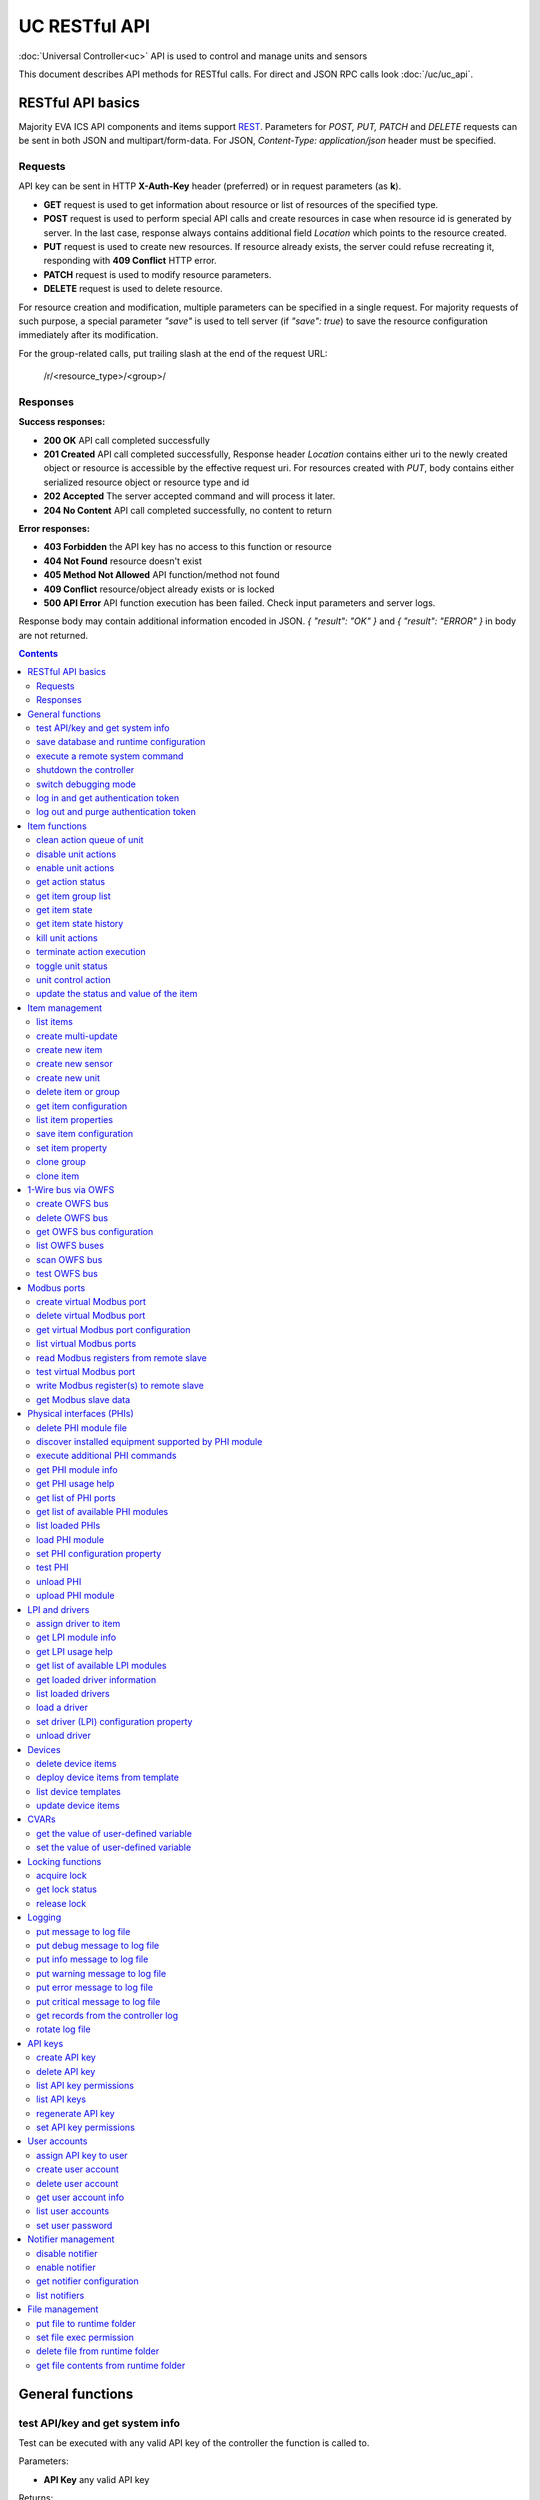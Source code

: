UC RESTful API
****************

:doc:`Universal Controller<uc>` API is used to control and manage units and sensors

This document describes API methods for RESTful calls. For direct and JSON RPC
calls look :doc:`/uc/uc_api`.

RESTful API basics
==================

Majority EVA ICS API components and items support `REST
<https://en.wikipedia.org/wiki/Representational_state_transfer>`_. Parameters
for *POST, PUT, PATCH* and *DELETE* requests can be sent in both JSON and
multipart/form-data. For JSON, *Content-Type: application/json* header must be
specified.

Requests
--------

API key can be sent in HTTP **X-Auth-Key** header (preferred) or in request
parameters (as **k**).

* **GET** request is used to get information about resource or list of
  resources of the specified type.
* **POST** request is used to perform special API calls and create resources in
  case when resource id is generated by server. In the last case, response
  always contains additional field *Location* which points to the resource
  created.
* **PUT** request is used to create new resources. If resource already exists,
  the server could refuse recreating it, responding with **409 Conflict** HTTP
  error. 
* **PATCH** request is used to modify resource parameters.
* **DELETE** request is used to delete resource.
  
For resource creation and modification, multiple parameters can be specified in
a single request. For majority requests of such purpose, a special parameter
*"save"* is used to tell server (if *"save": true*) to save the resource
configuration immediately after its modification.

For the group-related calls, put trailing slash at the end of the request URL:

    /r/<resource_type>/<group>/

Responses
---------

**Success responses:**

* **200 OK** API call completed successfully
* **201 Created** API call completed successfully, Response header
  *Location* contains either uri to the newly created object or resource is
  accessible by the effective request uri. For resources created with *PUT*,
  body contains either serialized resource object or resource type and id
* **202 Accepted** The server accepted command and will process it later.
* **204 No Content** API call completed successfully, no content to return

**Error responses:**

* **403 Forbidden** the API key has no access to this function or resource
* **404 Not Found** resource doesn't exist
* **405 Method Not Allowed** API function/method not found
* **409 Conflict** resource/object already exists or is locked
* **500 API Error** API function execution has been failed. Check
  input parameters and server logs.

Response body may contain additional information encoded in JSON. *{
"result": "OK" }* and *{ "result": "ERROR" }* in body are not returned.

.. contents::

.. _ucapi_restful_cat_general:

General functions
=================



.. _ucapi_restful_test:

test API/key and get system info
--------------------------------

Test can be executed with any valid API key of the controller the function is called to.

..  http:example:: curl wget httpie python-requests
    :request: http-examples/ucapi/test.rest
    :response: http-examples/ucapi/test.resp-rest

Parameters:

* **API Key** any valid API key

Returns:

JSON dict with system info and current API key permissions (for masterkey only { "master": true } is returned)


.. _ucapi_restful_save:

save database and runtime configuration
---------------------------------------

All modified items, their status, and configuration will be written to the disk. If **exec_before_save** command is defined in the controller's configuration file, it's called before saving and **exec_after_save** after (e.g. to switch the partition to write mode and back to read-only).

..  http:example:: curl wget httpie python-requests
    :request: http-examples/sysapi/save.rest
    :response: http-examples/sysapi/save.resp-rest

Parameters:

* **API Key** API key with *sysfunc=yes* permissions


.. _ucapi_restful_cmd:

execute a remote system command
-------------------------------

Executes a :ref:`command script<cmd>` on the server where the controller is installed.

..  http:example:: curl wget httpie python-requests
    :request: http-examples/sysapi/cmd.rest
    :response: http-examples/sysapi/cmd.resp-rest

Parameters:

* **API Key** API key with *allow=cmd* permissions

Optionally:

* **a** string of command arguments, separated by spaces (passed to the script)
* **w** wait (in seconds) before API call sends a response. This allows to try waiting until command finish
* **t** maximum time of command execution. If the command fails to finish within the specified time (in sec), it will be terminated


.. _ucapi_restful_shutdown_core:

shutdown the controller
-----------------------

Controller process will be exited and then (should be) restarted by watchdog. This allows to restart controller remotely.

..  http:example:: curl wget httpie python-requests
    :request: http-examples/sysapi/shutdown_core.rest
    :response: http-examples/sysapi/shutdown_core.resp-rest

Parameters:

* **API Key** API key with *master* permissions


.. _ucapi_restful_set_debug:

switch debugging mode
---------------------

Enables and disables debugging mode while the controller is running. After the controller is restarted, this parameter is lost and controller switches back to the mode specified in the configuration file.

..  http:example:: curl wget httpie python-requests
    :request: http-examples/sysapi/set_debug.rest
    :response: http-examples/sysapi/set_debug.resp-rest

Parameters:

* **API Key** API key with *master* permissions
* **debug** true for enabling debug mode, false for disabling


.. _ucapi_restful_login:

log in and get authentication token
-----------------------------------

Obtains authentication :doc:`token</api_tokens>` which can be used in API calls instead of API key.

If both **k** and **u** args are absent, but API method is called with HTTP request, which contain HTTP header for basic authorization, the function will try to parse it and log in user with credentials provided.

If authentication token is specified, the function will check it and return token information if it is valid.

..  http:example:: curl wget httpie python-requests
    :request: http-examples/ucapi/login.rest
    :response: http-examples/ucapi/login.resp-rest

Parameters:

* **API Key** valid API key or
* **u** user login
* **p** user password
* **a** authentication token

Returns:

A dict, containing API key ID and authentication token


.. _ucapi_restful_logout:

log out and purge authentication token
--------------------------------------

Purges authentication :doc:`token</api_tokens>`

..  http:example:: curl wget httpie python-requests
    :request: http-examples/ucapi/logout.rest
    :response: http-examples/ucapi/logout.resp-rest

Parameters:

* **API Key** valid token



.. _ucapi_restful_cat_item:

Item functions
==============



.. _ucapi_restful_q_clean:

clean action queue of unit
--------------------------

Cancels all queued actions, keeps the current action running.

..  http:example:: curl wget httpie python-requests
    :request: http-examples/ucapi/q_clean.rest
    :response: http-examples/ucapi/q_clean.resp-rest

Parameters:

* **API Key** valid API key


.. _ucapi_restful_disable_actions:

disable unit actions
--------------------

Disables unit to run and queue new actions.

..  http:example:: curl wget httpie python-requests
    :request: http-examples/ucapi/disable_actions.rest
    :response: http-examples/ucapi/disable_actions.resp-rest

Parameters:

* **API Key** valid API key


.. _ucapi_restful_enable_actions:

enable unit actions
-------------------

Enables unit to run and queue new actions.

..  http:example:: curl wget httpie python-requests
    :request: http-examples/ucapi/enable_actions.rest
    :response: http-examples/ucapi/enable_actions.resp-rest

Parameters:

* **API Key** valid API key


.. _ucapi_restful_result:

get action status
-----------------

Checks the result of the action by its UUID or returns the actions for the specified unit.

..  http:example:: curl wget httpie python-requests
    :request: http-examples/ucapi/result.rest
    :response: http-examples/ucapi/result.resp-rest

Parameters:

* **API Key** valid API key

Optionally:

* **g** filter by unit group
* **s** filter by action status: Q for queued, R for running, F for finished

Returns:

list or single serialized action object


.. _ucapi_restful_groups:

get item group list
-------------------

Get the list of item groups. Useful e.g. for custom interfaces.

..  http:example:: curl wget httpie python-requests
    :request: http-examples/ucapi/groups.rest
    :response: http-examples/ucapi/groups.resp-rest

Parameters:

* **API Key** valid API key


.. _ucapi_restful_state:

get item state
--------------

State of the item or all items of the specified type can be obtained using state command.

..  http:example:: curl wget httpie python-requests
    :request: http-examples/ucapi/state.rest
    :response: http-examples/ucapi/state.resp-rest

Parameters:

* **API Key** valid API key

Optionally:



.. _ucapi_restful_state_history:

get item state history
----------------------

State history of one :doc:`item</items>` or several items of the specified type can be obtained using **state_history** command.

..  http:example:: curl wget httpie python-requests
    :request: http-examples/ucapi/state_history.rest
    :response: http-examples/ucapi/state_history.resp-rest

Parameters:

* **API Key** valid API key
* **a** history notifier id (default: db_1)

Optionally:

* **s** start time (timestamp or ISO)
* **e** end time (timestamp or ISO)
* **l** records limit (doesn't work with "w")
* **x** state prop ("status" or "value")
* **t** time format("iso" or "raw" for unix timestamp, default is "raw")
* **w** fill frame with the interval (e.g. "1T" - 1 min, "2H" - 2 hours etc.), start time is required
* **g** output format ("list", "dict" or "chart", default is "list")
* **c** options for chart (dict or comma separated)

Returns:

history data in specified format or chart image.

For chart, JSON RPC gets reply with "content_type" and "data" fields, where content is image content type. If PNG image format is selected, data is base64-encoded.

Options for chart (all are optional):

* type: chart type (line or bar, default is line)

* tf: chart time format

* out: output format (svg, png, default is svg),

* style: chart style (without "Style" suffix, e.g. Dark)

* other options: http://pygal.org/en/stable/documentation/configuration/chart.html#options (use range_min, range_max for range, other are passed as-is)

If option "w" (fill) is used, number of digits after comma may be specified. E.g. 5T:3 will output values with 3 digits after comma.

Additionally, SI prefix may be specified to convert value to kilos, megas etc, e.g. 5T:k:3 - divide value by 1000 and output 3 digits after comma. Valid prefixes are: k, M, G, T, P, E, Z, Y.

If binary prefix is required, it should be followed by "b", e.g. 5T:Mb:3 - divide value by 2^20 and output 3 digits after comma.


.. _ucapi_restful_kill:

kill unit actions
-----------------

Apart from canceling all queued commands, this function also terminates the current running action.

..  http:example:: curl wget httpie python-requests
    :request: http-examples/ucapi/kill.rest
    :response: http-examples/ucapi/kill.resp-rest

Parameters:

* **API Key** valid API key

Returns:

If the current action of the unit cannot be terminated by configuration, the notice "pt" = "denied" will be returned additionally (even if there's no action running)


.. _ucapi_restful_terminate:

terminate action execution
--------------------------

Terminates or cancel the action if it is still queued

..  http:example:: curl wget httpie python-requests
    :request: http-examples/ucapi/terminate.rest
    :response: http-examples/ucapi/terminate.resp-rest

Parameters:

* **API Key** valid API key

Returns:

An error result will be returned eitner if action is terminated (Resource not found) or if termination process is failed or denied by unit configuration (Function failed)


.. _ucapi_restful_action_toggle:

toggle unit status
------------------

Create unit control action to toggle its status (1->0, 0->1)

..  http:example:: curl wget httpie python-requests
    :request: http-examples/ucapi/action_toggle.rest
    :response: http-examples/ucapi/action_toggle.resp-rest

Parameters:

* **API Key** valid API key

Optionally:

* **w** wait for the completion for the specified number of seconds
* **p** queue priority (default is 100, lower is better)
* **q** global queue timeout, if expires, action is marked as "dead"

Returns:

Serialized action object. If action is marked as dead, an error is returned (exception raised)


.. _ucapi_restful_action:

unit control action
-------------------

The call is considered successful when action is put into the action queue of selected unit.

..  http:example:: curl wget httpie python-requests
    :request: http-examples/ucapi/action.rest
    :response: http-examples/ucapi/action.resp-rest

Parameters:

* **API Key** valid API key

Optionally:

* **s** desired unit status
* **v** desired unit value
* **w** wait for the completion for the specified number of seconds
* **p** queue priority (default is 100, lower is better)
* **q** global queue timeout, if expires, action is marked as "dead"

Returns:

Serialized action object. If action is marked as dead, an error is returned (exception raised)


.. _ucapi_restful_update:

update the status and value of the item
---------------------------------------

Updates the status and value of the :doc:`item</items>`. This is one of the ways of passive state update, for example with the use of an external controller.

.. note::

    Calling without **s** and **v** params will force item to perform     passive update requesting its status from update script or driver.

..  http:example:: curl wget httpie python-requests
    :request: http-examples/ucapi/update.rest
    :response: http-examples/ucapi/update.resp-rest

Parameters:

* **API Key** valid API key

Optionally:

* **s** item status
* **v** item value



.. _ucapi_restful_cat_item-management:

Item management
===============



.. _ucapi_restful_list:

list items
----------



Parameters:

* **API Key** API key with *master* permissions

Optionally:


Returns:

the list of all :doc:`item</items>` available


.. _ucapi_restful_create_mu:

create multi-update
-------------------

Creates new :ref:`multi-update<multiupdate>`.

..  http:example:: curl wget httpie python-requests
    :request: http-examples/ucapi/create_mu.rest
    :response: http-examples/ucapi/create_mu.resp-rest

Parameters:

* **API Key** API key with *master* permissions

Optionally:

* **save** save multi-update configuration immediately


.. _ucapi_restful_create:

create new item
---------------

Creates new :doc:`item</items>`.

..  http:example:: curl wget httpie python-requests
    :request: http-examples/ucapi/create.rest
    :response: http-examples/ucapi/create.resp-rest

Parameters:

* **API Key** API key with *master* permissions

Optionally:

* **save** save multi-update configuration immediately


.. _ucapi_restful_create_sensor:

create new sensor
-----------------

Creates new :ref:`sensor<sensor>`.

..  http:example:: curl wget httpie python-requests
    :request: http-examples/ucapi/create_sensor.rest
    :response: http-examples/ucapi/create_sensor.resp-rest

Parameters:

* **API Key** API key with *master* permissions

Optionally:

* **save** save sensor configuration immediately


.. _ucapi_restful_create_unit:

create new unit
---------------

Creates new :ref:`unit<unit>`.

..  http:example:: curl wget httpie python-requests
    :request: http-examples/ucapi/create_unit.rest
    :response: http-examples/ucapi/create_unit.resp-rest

Parameters:

* **API Key** API key with *master* permissions

Optionally:

* **save** save unit configuration immediately


.. _ucapi_restful_destroy:

delete item or group
--------------------

Deletes the :doc:`item</items>` or the group (and all the items in it) from the system.

..  http:example:: curl wget httpie python-requests
    :request: http-examples/ucapi/destroy.rest
    :response: http-examples/ucapi/destroy.resp-rest

Parameters:

* **API Key** API key with *master* permissions


.. _ucapi_restful_get_config:

get item configuration
----------------------



..  http:example:: curl wget httpie python-requests
    :request: http-examples/ucapi/get_config.rest
    :response: http-examples/ucapi/get_config.resp-rest

Parameters:

* **API Key** API key with *master* permissions

Returns:

complete :doc:`item</items>` configuration


.. _ucapi_restful_list_props:

list item properties
--------------------

Get all editable parameters of the :doc:`item</items>` confiugration.

..  http:example:: curl wget httpie python-requests
    :request: http-examples/ucapi/list_props.rest
    :response: http-examples/ucapi/list_props.resp-rest

Parameters:

* **API Key** API key with *master* permissions


.. _ucapi_restful_save_config:

save item configuration
-----------------------

Saves :doc:`item</items>`. configuration on disk (even if it hasn't been changed)

..  http:example:: curl wget httpie python-requests
    :request: http-examples/ucapi/save_config.rest
    :response: http-examples/ucapi/save_config.resp-rest

Parameters:

* **API Key** API key with *master* permissions


.. _ucapi_restful_set_prop:

set item property
-----------------

Set configuration parameters of the :doc:`item</items>`.

..  http:example:: curl wget httpie python-requests
    :request: http-examples/ucapi/set_prop.rest
    :response: http-examples/ucapi/set_prop.resp-rest

Parameters:

* **API Key** API key with *master* permissions

Optionally:

* **save** save configuration after successful call


.. _ucapi_restful_clone_group:

clone group
-----------

Creates a copy of all :doc:`items</items>` from the group.

..  http:example:: curl wget httpie python-requests
    :request: http-examples/ucapi/clone_group.rest
    :response: http-examples/ucapi/clone_group.resp-rest

Parameters:

* **API Key** API key with *master* permissions
* **n** new group to clone to

Optionally:

* **p** item ID prefix, e.g. device1. for device1.temp1, device1.fan1
* **r** iem ID prefix in the new group, e.g. device2 (both prefixes must be specified)
* **save** save configuration immediately


.. _ucapi_restful_clone:

clone item
----------

Creates a copy of the :doc:`item</items>`.

..  http:example:: curl wget httpie python-requests
    :request: http-examples/ucapi/clone.rest
    :response: http-examples/ucapi/clone.resp-rest

Parameters:

* **API Key** API key with *master* permissions
* **n** new item id

Optionally:

* **save** save multi-update configuration immediately



.. _ucapi_restful_cat_owfs:

1-Wire bus via OWFS
===================



.. _ucapi_restful_create_owfs_bus:

create OWFS bus
---------------

Creates (defines) :doc:`OWFS bus</owfs>` with the specified configuration.

Parameter "location" ("n") should contain the connection configuration, e.g.  "localhost:4304" for owhttpd or "i2c=/dev/i2c-1:ALL", "/dev/i2c-0 --w1" for local 1-Wire bus via I2C, depending on type.

..  http:example:: curl wget httpie python-requests
    :request: http-examples/ucapi/create_owfs_bus.rest
    :response: http-examples/ucapi/create_owfs_bus.resp-rest

Parameters:

* **API Key** API key with *master* permissions
* **n** OWFS location

Optionally:

* **l** lock port on operations, which means to wait while OWFS bus is used by other controller thread (driver command)
* **t** OWFS operations timeout (in seconds, default: default timeout)
* **r** retry attempts for each operation (default: no retries)
* **d** delay between bus operations (default: 50ms)
* **save** save OWFS bus config after creation

Returns:

If bus with the selected ID is already defined, error is not returned and bus is recreated.


.. _ucapi_restful_destroy_owfs_bus:

delete OWFS bus
---------------

Deletes (undefines) :doc:`OWFS bus</owfs>`.

.. note::

    In some cases deleted OWFS bus located on I2C may lock *libow*     library calls, which require controller restart until you can use     (create) the same I2C bus again.

..  http:example:: curl wget httpie python-requests
    :request: http-examples/ucapi/destroy_owfs_bus.rest
    :response: http-examples/ucapi/destroy_owfs_bus.resp-rest

Parameters:

* **API Key** API key with *master* permissions


.. _ucapi_restful_get_owfs_bus:

get OWFS bus configuration
--------------------------



..  http:example:: curl wget httpie python-requests
    :request: http-examples/ucapi/get_owfs_bus.rest
    :response: http-examples/ucapi/get_owfs_bus.resp-rest

Parameters:

* **API Key** API key with *master* permissions


.. _ucapi_restful_list_owfs_buses:

list OWFS buses
---------------



..  http:example:: curl wget httpie python-requests
    :request: http-examples/ucapi/list_owfs_buses.rest
    :response: http-examples/ucapi/list_owfs_buses.resp-rest

Parameters:

* **API Key** API key with *master* permissions


.. _ucapi_restful_scan_owfs_bus:

scan OWFS bus
-------------

Scan :doc:`OWFS bus</owfs>` for connected 1-Wire devices.

..  http:example:: curl wget httpie python-requests
    :request: http-examples/ucapi/scan_owfs_bus.rest
    :response: http-examples/ucapi/scan_owfs_bus.resp-rest

Parameters:

* **API Key** API key with *master* permissions

Optionally:

* **p** specified equipment type (e.g. DS18S20,DS2405), list or comma separated
* **a** Equipment attributes (e.g. temperature, PIO), list comma separated
* **n** Equipment path
* **has_all** Equipment should have all specified attributes
* **full** obtain all attributes plus values

Returns:

If both "a" and "full" args are specified. the function will examine and values of attributes specified in "a" param. (This will poll "released" bus, even if locking is set up, so be careful with this feature in production environment).

Bus acquire error can be caused in 2 cases:

* bus is locked * owfs resource not initialized (libow or location problem)


.. _ucapi_restful_test_owfs_bus:

test OWFS bus
-------------

Verifies :doc:`OWFS bus</owfs>` checking library initialization status.

..  http:example:: curl wget httpie python-requests
    :request: http-examples/ucapi/test_owfs_bus.rest
    :response: http-examples/ucapi/test_owfs_bus.resp-rest

Parameters:

* **API Key** API key with *master* permissions



.. _ucapi_restful_cat_modbus:

Modbus ports
============



.. _ucapi_restful_create_modbus_port:

create virtual Modbus port
--------------------------

Creates virtual :doc:`Modbus port</modbus>` with the specified configuration.

Modbus params should contain the configuration of hardware Modbus port. The following hardware port types are supported:

* **tcp** , **udp** Modbus protocol implementations for TCP/IP     networks. The params should be specified as:     *<protocol>:<host>[:port]*, e.g.  *tcp:192.168.11.11:502*

* **rtu**, **ascii**, **binary** Modbus protocol implementations for     the local bus connected with USB or serial port. The params should     be specified as:     *<protocol>:<device>:<speed>:<data>:<parity>:<stop>* e.g.     *rtu:/dev/ttyS0:9600:8:E:1*

..  http:example:: curl wget httpie python-requests
    :request: http-examples/ucapi/create_modbus_port.rest
    :response: http-examples/ucapi/create_modbus_port.resp-rest

Parameters:

* **API Key** API key with *master* permissions
* **p** Modbus params

Optionally:

* **l** lock port on operations, which means to wait while Modbus port is used by other controller thread (driver command)
* **t** Modbus operations timeout (in seconds, default: default timeout)
* **r** retry attempts for each operation (default: no retries)
* **d** delay between virtual port operations (default: 20ms)
* **save** save Modbus port config after creation

Returns:

If port with the selected ID is already created, error is not returned and port is recreated.


.. _ucapi_restful_destroy_modbus_port:

delete virtual Modbus port
--------------------------

Deletes virtual :doc:`Modbus port</modbus>`.

..  http:example:: curl wget httpie python-requests
    :request: http-examples/ucapi/destroy_modbus_port.rest
    :response: http-examples/ucapi/destroy_modbus_port.resp-rest

Parameters:

* **API Key** API key with *master* permissions


.. _ucapi_restful_get_modbus_port:

get virtual Modbus port configuration
-------------------------------------



..  http:example:: curl wget httpie python-requests
    :request: http-examples/ucapi/get_modbus_port.rest
    :response: http-examples/ucapi/get_modbus_port.resp-rest

Parameters:

* **API Key** API key with *master* permissions


.. _ucapi_restful_list_modbus_ports:

list virtual Modbus ports
-------------------------



..  http:example:: curl wget httpie python-requests
    :request: http-examples/ucapi/list_modbus_ports.rest
    :response: http-examples/ucapi/list_modbus_ports.resp-rest

Parameters:

* **API Key** API key with *master* permissions


.. _ucapi_restful_read_modbus_port:

read Modbus registers from remote slave
---------------------------------------

Modbus registers must be specified as list or comma separated memory addresses predicated with register type (h - holding, i - input, c - coil, d - discrete input).

Address ranges can be specified, e.g. h1000-1010,c10-15 will return values of holding registers from 1000 to 1010 and coil registers from 10 to 15

..  http:example:: curl wget httpie python-requests
    :request: http-examples/ucapi/read_modbus_port.rest
    :response: http-examples/ucapi/read_modbus_port.resp-rest

Parameters:

* **API Key** API key with *master* permissions

Optionally:

* **t** max allowed timeout for the operation


.. _ucapi_restful_test_modbus_port:

test virtual Modbus port
------------------------

Verifies virtual :doc:`Modbus port</modbus>` by calling connect() Modbus client method.

.. note::

    As Modbus UDP doesn't require a port to be connected, API call     always returns success unless the port is locked.

..  http:example:: curl wget httpie python-requests
    :request: http-examples/ucapi/test_modbus_port.rest
    :response: http-examples/ucapi/test_modbus_port.resp-rest

Parameters:

* **API Key** API key with *master* permissions


.. _ucapi_restful_write_modbus_port:

write Modbus register(s) to remote slave
----------------------------------------

Modbus registers must be specified as list or comma separated memory addresses predicated with register type (h - holding, c - coil).

..  http:example:: curl wget httpie python-requests
    :request: http-examples/ucapi/write_modbus_port.rest
    :response: http-examples/ucapi/write_modbus_port.resp-rest

Parameters:

* **API Key** API key with *master* permissions
* **v** register value(s) (integer or hex or list)

Optionally:

* **t** max allowed timeout for the operation


.. _ucapi_restful_get_modbus_slave_data:

get Modbus slave data
---------------------

Get data from Modbus slave memory space

Modbus registers must be specified as list or comma separated memory addresses predicated with register type (h - holding, i - input, c - coil, d - discrete input).

Address ranges can be specified, e.g. h1000-1010,c10-15 will return values of holding registers from 1000 to 1010 and coil registers from 10 to 15

..  http:example:: curl wget httpie python-requests
    :request: http-examples/ucapi/get_modbus_slave_data.rest
    :response: http-examples/ucapi/get_modbus_slave_data.resp-rest

Parameters:

* **API Key** API key with *master* permissions



.. _ucapi_restful_cat_phi:

Physical interfaces (PHIs)
==========================



.. _ucapi_restful_unlink_phi_mod:

delete PHI module file
----------------------

Deletes PHI module file, if the module is loaded, all its instances should be unloaded first.

..  http:example:: curl wget httpie python-requests
    :request: http-examples/ucapi/unlink_phi_mod.rest
    :response: http-examples/ucapi/unlink_phi_mod.resp-rest

Parameters:

* **API Key** API key with *master* permissions


.. _ucapi_restful_phi_discover:

discover installed equipment supported by PHI module
----------------------------------------------------



..  http:example:: curl wget httpie python-requests
    :request: http-examples/ucapi/phi_discover.rest
    :response: http-examples/ucapi/phi_discover.resp-rest

Parameters:

* **API Key** API key with *master* permissions

Optionally:

* **x** interface to perform discover on
* **w** max time for the operation


.. _ucapi_restful_exec_phi:

execute additional PHI commands
-------------------------------

Execute PHI command and return execution result (as-is). **help** command returns all available commands.

..  http:example:: curl wget httpie python-requests
    :request: http-examples/ucapi/exec_phi.rest
    :response: http-examples/ucapi/exec_phi.resp-rest

Parameters:

* **API Key** API key with *master* permissions
* **c** command to exec
* **a** command argument


.. _ucapi_restful_modinfo_phi:

get PHI module info
-------------------



..  http:example:: curl wget httpie python-requests
    :request: http-examples/ucapi/modinfo_phi.rest
    :response: http-examples/ucapi/modinfo_phi.resp-rest

Parameters:

* **API Key** API key with *master* permissions


.. _ucapi_restful_modhelp_phi:

get PHI usage help
------------------



..  http:example:: curl wget httpie python-requests
    :request: http-examples/ucapi/modhelp_phi.rest
    :response: http-examples/ucapi/modhelp_phi.resp-rest

Parameters:

* **API Key** API key with *master* permissions


.. _ucapi_restful_get_phi_ports:

get list of PHI ports
---------------------



..  http:example:: curl wget httpie python-requests
    :request: http-examples/ucapi/get_phi_ports.rest
    :response: http-examples/ucapi/get_phi_ports.resp-rest

Parameters:

* **API Key** API key with *master* permissions


.. _ucapi_restful_list_phi_mods:

get list of available PHI modules
---------------------------------



..  http:example:: curl wget httpie python-requests
    :request: http-examples/ucapi/list_phi_mods.rest
    :response: http-examples/ucapi/list_phi_mods.resp-rest

Parameters:

* **API Key** API key with *master* permissions


.. _ucapi_restful_list_phi:

list loaded PHIs
----------------



..  http:example:: curl wget httpie python-requests
    :request: http-examples/ucapi/list_phi.rest
    :response: http-examples/ucapi/list_phi.resp-rest

Parameters:

* **API Key** API key with *master* permissions
* **full** get exntended information


.. _ucapi_restful_load_phi:

load PHI module
---------------

Loads :doc:`Physical Interface</drivers>`.

..  http:example:: curl wget httpie python-requests
    :request: http-examples/ucapi/load_phi.rest
    :response: http-examples/ucapi/load_phi.resp-rest

Parameters:

* **API Key** API key with *master* permissions
* **m** PHI module

Optionally:

* **c** PHI configuration
* **save** save driver configuration after successful call


.. _ucapi_restful_set_phi_prop:

set PHI configuration property
------------------------------

appends property to PHI configuration and reloads module

..  http:example:: curl wget httpie python-requests
    :request: http-examples/ucapi/set_phi_prop.rest
    :response: http-examples/ucapi/set_phi_prop.resp-rest

Parameters:

* **API Key** API key with *master* permissions

Optionally:

* **save** save configuration after successful call


.. _ucapi_restful_test_phi:

test PHI
--------

Get PHI test result (as-is). All PHIs respond to **self** command, **help** command returns all available test commands.

..  http:example:: curl wget httpie python-requests
    :request: http-examples/ucapi/test_phi.rest
    :response: http-examples/ucapi/test_phi.resp-rest

Parameters:

* **API Key** API key with *master* permissions


.. _ucapi_restful_unload_phi:

unload PHI
----------

Unloads PHI. PHI should not be used by any :doc:`driver</drivers>` (except *default*, but the driver should not be in use by any :doc:`item</items>`).

If driver <phi_id.default> (which's loaded automatically with PHI) is present, it will be unloaded as well.

..  http:example:: curl wget httpie python-requests
    :request: http-examples/ucapi/unload_phi.rest
    :response: http-examples/ucapi/unload_phi.resp-rest

Parameters:

* **API Key** API key with *master* permissions


.. _ucapi_restful_put_phi_mod:

upload PHI module
-----------------

Allows to upload new PHI module to *xc/drivers/phi* folder.

..  http:example:: curl wget httpie python-requests
    :request: http-examples/ucapi/put_phi_mod.rest
    :response: http-examples/ucapi/put_phi_mod.resp-rest

Parameters:

* **API Key** API key with *master* permissions
* **c** module content

Optionally:

* **force** overwrite PHI module file if exists



.. _ucapi_restful_cat_driver:

LPI and drivers
===============



.. _ucapi_restful_assign_driver:

assign driver to item
---------------------

Sets the specified driver to :doc:`item</items>`, automatically updating item props:

* **action_driver_config**,**update_driver_config** to the specified     configuration * **action_exec**, **update_exec** to do all operations via driver     function calls (sets both to *|<driver_id>*)

To unassign driver, set driver ID to empty/null.

..  http:example:: curl wget httpie python-requests
    :request: http-examples/ucapi/assign_driver.rest
    :response: http-examples/ucapi/assign_driver.resp-rest

Parameters:

* **API Key** masterkey
* **d** driver ID (if none - all above item props are set to *null*)
* **c** configuration (e.g. port number)

Optionally:

* **save** save item configuration after successful call


.. _ucapi_restful_modinfo_lpi:

get LPI module info
-------------------



..  http:example:: curl wget httpie python-requests
    :request: http-examples/ucapi/modinfo_lpi.rest
    :response: http-examples/ucapi/modinfo_lpi.resp-rest

Parameters:

* **API Key** API key with *master* permissions


.. _ucapi_restful_modhelp_lpi:

get LPI usage help
------------------



..  http:example:: curl wget httpie python-requests
    :request: http-examples/ucapi/modhelp_lpi.rest
    :response: http-examples/ucapi/modhelp_lpi.resp-rest

Parameters:

* **API Key** API key with *master* permissions


.. _ucapi_restful_list_lpi_mods:

get list of available LPI modules
---------------------------------



..  http:example:: curl wget httpie python-requests
    :request: http-examples/ucapi/list_lpi_mods.rest
    :response: http-examples/ucapi/list_lpi_mods.resp-rest

Parameters:

* **API Key** API key with *master* permissions


.. _ucapi_restful_get_driver:

get loaded driver information
-----------------------------



..  http:example:: curl wget httpie python-requests
    :request: http-examples/ucapi/get_driver.rest
    :response: http-examples/ucapi/get_driver.resp-rest

Parameters:

* **API Key** API key with *master* permissions


.. _ucapi_restful_list_drivers:

list loaded drivers
-------------------



..  http:example:: curl wget httpie python-requests
    :request: http-examples/ucapi/list_drivers.rest
    :response: http-examples/ucapi/list_drivers.resp-rest

Parameters:

* **API Key** API key with *master* permissions
* **full** get exntended information


.. _ucapi_restful_load_driver:

load a driver
-------------

Loads a :doc:`driver</drivers>`, combining previously loaded PHI and chosen LPI module.

..  http:example:: curl wget httpie python-requests
    :request: http-examples/ucapi/load_driver.rest
    :response: http-examples/ucapi/load_driver.resp-rest

Parameters:

* **API Key** API key with *master* permissions
* **m** LPI module

Optionally:

* **c** Driver (LPI) configuration, optional
* **save** save configuration after successful call


.. _ucapi_restful_set_driver_prop:

set driver (LPI) configuration property
---------------------------------------

appends property to LPI configuration and reloads module

..  http:example:: curl wget httpie python-requests
    :request: http-examples/ucapi/set_driver_prop.rest
    :response: http-examples/ucapi/set_driver_prop.resp-rest

Parameters:

* **API Key** API key with *master* permissions

Optionally:

* **save** save driver configuration after successful call


.. _ucapi_restful_unload_driver:

unload driver
-------------

Unloads driver. Driver should not be used by any :doc:`item</items>`.

..  http:example:: curl wget httpie python-requests
    :request: http-examples/ucapi/unload_driver.rest
    :response: http-examples/ucapi/unload_driver.resp-rest

Parameters:

* **API Key** API key with *master* permissions



.. _ucapi_restful_cat_device:

Devices
=======



.. _ucapi_restful_undeploy_device:

delete device items
-------------------

Works in an opposite way to :ref:`ucapi_deploy_device` function, destroying all items specified in the template.

..  http:example:: curl wget httpie python-requests
    :request: http-examples/ucapi/undeploy_device.rest
    :response: http-examples/ucapi/undeploy_device.resp-rest

Parameters:

* **API Key** API key with *allow=device* permissions
* **t** device template (*runtime/tpl/<TEMPLATE>.yml|yaml|json*, without extension)

Optionally:

* **c** device config (*var=value*, comma separated or dict)

Returns:

The function ignores missing items, so no errors are returned unless device configuration file is invalid.


.. _ucapi_restful_deploy_device:

deploy device items from template
---------------------------------

Deploys the :ref:`device<device>` from the specified template.

..  http:example:: curl wget httpie python-requests
    :request: http-examples/ucapi/deploy_device.rest
    :response: http-examples/ucapi/deploy_device.resp-rest

Parameters:

* **API Key** API key with *allow=device* permissions
* **t** device template (*runtime/tpl/<TEMPLATE>.yml|yaml|json*, without extension)

Optionally:

* **c** device config (*var=value*, comma separated or dict)
* **save** save items configuration on disk immediately after operation


.. _ucapi_restful_list_device_tpl:

list device templates
---------------------

List available device templates from runtime/tpl

..  http:example:: curl wget httpie python-requests
    :request: http-examples/ucapi/list_device_tpl.rest
    :response: http-examples/ucapi/list_device_tpl.resp-rest

Parameters:

* **API Key** API key with *masterkey* permissions


.. _ucapi_restful_update_device:

update device items
-------------------

Works similarly to :ref:`ucapi_deploy_device` function but doesn't create new items, updating the item configuration of the existing ones.

..  http:example:: curl wget httpie python-requests
    :request: http-examples/ucapi/update_device.rest
    :response: http-examples/ucapi/update_device.resp-rest

Parameters:

* **API Key** API key with *allow=device* permissions
* **t** device template (*runtime/tpl/<TEMPLATE>.yml|yaml|json*, without extension)

Optionally:

* **c** device config (*var=value*, comma separated or dict)
* **save** save items configuration on disk immediately after operation



.. _ucapi_restful_cat_cvar:

CVARs
=====



.. _ucapi_restful_get_cvar:

get the value of user-defined variable
--------------------------------------

.. note::

    Even if different EVA controllers are working on the same     server, they have different sets of variables To set the variables     for each subsystem, use SYS API on the respective address/port.

..  http:example:: curl wget httpie python-requests
    :request: http-examples/sysapi/get_cvar.rest
    :response: http-examples/sysapi/get_cvar.resp-rest

Parameters:

* **API Key** API key with *master* permissions

Optionally:


Returns:

Dict containing variable and its value. If no varible name was specified, all cvars are returned.


.. _ucapi_restful_set_cvar:

set the value of user-defined variable
--------------------------------------



..  http:example:: curl wget httpie python-requests
    :request: http-examples/sysapi/set_cvar.rest
    :response: http-examples/sysapi/set_cvar.resp-rest

Parameters:

* **API Key** API key with *master* permissions

Optionally:

* **v** variable value (if not specified, variable is deleted)



.. _ucapi_restful_cat_lock:

Locking functions
=================



.. _ucapi_restful_lock:

acquire lock
------------

Locks can be used similarly to file locking by the specific process. The difference is that SYS API tokens can be:

* centralized for several systems (any EVA server can act as lock     server)

* removed from outside

* automatically unlocked after the expiration time, if the initiator     failed or forgot to release the lock

used to restrict parallel process starting or access to system files/resources. LM PLC :doc:`macro</lm/macros>` share locks with extrnal scripts.

.. note::

    Even if different EVA controllers are working on the same server,     their lock tokens are stored in different bases. To work with the     token of each subsystem, use SYS API on the respective     address/port.

..  http:example:: curl wget httpie python-requests
    :request: http-examples/sysapi/lock.rest
    :response: http-examples/sysapi/lock.resp-rest

Parameters:

* **API Key** API key with *allow=lock* permissions

Optionally:

* **t** maximum time (seconds) to acquire lock
* **e** time after which lock is automatically released (if absent, lock may be released only via unlock function)


.. _ucapi_restful_get_lock:

get lock status
---------------



..  http:example:: curl wget httpie python-requests
    :request: http-examples/sysapi/get_lock.rest
    :response: http-examples/sysapi/get_lock.resp-rest

Parameters:

* **API Key** API key with *allow=lock* permissions


.. _ucapi_restful_unlock:

release lock
------------

Releases the previously acquired lock.

..  http:example:: curl wget httpie python-requests
    :request: http-examples/sysapi/unlock.rest
    :response: http-examples/sysapi/unlock.resp-rest

Parameters:

* **API Key** API key with *allow=lock* permissions



.. _ucapi_restful_cat_logs:

Logging
=======



.. _ucapi_restful_log:

put message to log file
-----------------------

An external application can put a message in the logs on behalf of the controller.

..  http:example:: curl wget httpie python-requests
    :request: http-examples/sysapi/log.rest
    :response: http-examples/sysapi/log.resp-rest

Parameters:

* **API Key** API key with *sysfunc=yes* permissions
* **l** log level
* **m** message text


.. _ucapi_restful_log_debug:

put debug message to log file
-----------------------------

An external application can put a message in the logs on behalf of the controller.

Parameters:

* **API Key** API key with *sysfunc=yes* permissions
* **m** message text


.. _ucapi_restful_log_info:

put info message to log file
----------------------------

An external application can put a message in the logs on behalf of the controller.

Parameters:

* **API Key** API key with *sysfunc=yes* permissions
* **m** message text


.. _ucapi_restful_log_warning:

put warning message to log file
-------------------------------

An external application can put a message in the logs on behalf of the controller.

Parameters:

* **API Key** API key with *sysfunc=yes* permissions
* **m** message text


.. _ucapi_restful_log_error:

put error message to log file
-----------------------------

An external application can put a message in the logs on behalf of the controller.

Parameters:

* **API Key** API key with *sysfunc=yes* permissions
* **m** message text


.. _ucapi_restful_log_critical:

put critical message to log file
--------------------------------

An external application can put a message in the logs on behalf of the controller.

Parameters:

* **API Key** API key with *sysfunc=yes* permissions
* **m** message text


.. _ucapi_restful_log_get:

get records from the controller log
-----------------------------------

Log records are stored in the controllers’ memory until restart or the time (keep_logmem) specified in controller configuration passes.

..  http:example:: curl wget httpie python-requests
    :request: http-examples/sysapi/log_get.rest
    :response: http-examples/sysapi/log_get.resp-rest

Parameters:

* **API Key** API key with *sysfunc=yes* permissions

Optionally:

* **t** get log records not older than t seconds
* **n** the maximum number of log records you want to obtain


.. _ucapi_restful_log_rotate:

rotate log file
---------------

Equal to kill -HUP <controller_process_pid>.

..  http:example:: curl wget httpie python-requests
    :request: http-examples/sysapi/log_rotate.rest
    :response: http-examples/sysapi/log_rotate.resp-rest

Parameters:

* **API Key** API key with *sysfunc=yes* permissions



.. _ucapi_restful_cat_keys:

API keys
========



.. _ucapi_restful_create_key:

create API key
--------------

API keys are defined statically in etc/<controller>_apikeys.ini file as well as can be created with API and stored in user database.

Keys with master permission can not be created.

..  http:example:: curl wget httpie python-requests
    :request: http-examples/sysapi/create_key.rest
    :response: http-examples/sysapi/create_key.resp-rest

Parameters:

* **API Key** API key with *master* permissions
* **save** save configuration immediately

Returns:

JSON with serialized key object


.. _ucapi_restful_destroy_key:

delete API key
--------------



..  http:example:: curl wget httpie python-requests
    :request: http-examples/sysapi/destroy_key.rest
    :response: http-examples/sysapi/destroy_key.resp-rest

Parameters:

* **API Key** API key with *master* permissions


.. _ucapi_restful_list_key_props:

list API key permissions
------------------------

Lists API key permissons (including a key itself)

.. note::

    API keys, defined in etc/<controller>_apikeys.ini file can not be     managed with API.

..  http:example:: curl wget httpie python-requests
    :request: http-examples/sysapi/list_key_props.rest
    :response: http-examples/sysapi/list_key_props.resp-rest

Parameters:

* **API Key** API key with *master* permissions
* **save** save configuration immediately


.. _ucapi_restful_list_keys:

list API keys
-------------



..  http:example:: curl wget httpie python-requests
    :request: http-examples/sysapi/list_keys.rest
    :response: http-examples/sysapi/list_keys.resp-rest

Parameters:

* **API Key** API key with *master* permissions


.. _ucapi_restful_regenerate_key:

regenerate API key
------------------



..  http:example:: curl wget httpie python-requests
    :request: http-examples/sysapi/regenerate_key.rest
    :response: http-examples/sysapi/regenerate_key.resp-rest

Parameters:

* **API Key** API key with *master* permissions

Returns:

JSON dict with new key value in "key" field


.. _ucapi_restful_set_key_prop:

set API key permissions
-----------------------



..  http:example:: curl wget httpie python-requests
    :request: http-examples/sysapi/set_key_prop.rest
    :response: http-examples/sysapi/set_key_prop.resp-rest

Parameters:

* **API Key** API key with *master* permissions
* **p** property
* **v** value (if none, permission will be revoked)
* **save** save configuration immediately



.. _ucapi_restful_cat_users:

User accounts
=============



.. _ucapi_restful_set_user_key:

assign API key to user
----------------------



..  http:example:: curl wget httpie python-requests
    :request: http-examples/sysapi/set_user_key.rest
    :response: http-examples/sysapi/set_user_key.resp-rest

Parameters:

* **API Key** API key with *master* permissions
* **a** API key to assign (key id, not a key itself)


.. _ucapi_restful_create_user:

create user account
-------------------

.. note::

    All changes to user accounts are instant, if the system works in     read/only mode, set it to read/write before performing user     management.

..  http:example:: curl wget httpie python-requests
    :request: http-examples/sysapi/create_user.rest
    :response: http-examples/sysapi/create_user.resp-rest

Parameters:

* **API Key** API key with *master* permissions
* **p** user password
* **a** API key to assign (key id, not a key itself)


.. _ucapi_restful_destroy_user:

delete user account
-------------------



..  http:example:: curl wget httpie python-requests
    :request: http-examples/sysapi/destroy_user.rest
    :response: http-examples/sysapi/destroy_user.resp-rest

Parameters:

* **API Key** API key with *master* permissions


.. _ucapi_restful_get_user:

get user account info
---------------------



..  http:example:: curl wget httpie python-requests
    :request: http-examples/sysapi/get_user.rest
    :response: http-examples/sysapi/get_user.resp-rest

Parameters:

* **API Key** API key with *master* permissions


.. _ucapi_restful_list_users:

list user accounts
------------------



..  http:example:: curl wget httpie python-requests
    :request: http-examples/sysapi/list_users.rest
    :response: http-examples/sysapi/list_users.resp-rest

Parameters:

* **API Key** API key with *master* permissions


.. _ucapi_restful_set_user_password:

set user password
-----------------



..  http:example:: curl wget httpie python-requests
    :request: http-examples/sysapi/set_user_password.rest
    :response: http-examples/sysapi/set_user_password.resp-rest

Parameters:

* **API Key** API key with *master* permissions
* **p** new password



.. _ucapi_restful_cat_notifiers:

Notifier management
===================



.. _ucapi_restful_disable_notifier:

disable notifier
----------------

.. note::

    The notifier is disabled until controller restart. To disable     notifier permanently, use notifier management CLI.

..  http:example:: curl wget httpie python-requests
    :request: http-examples/sysapi/disable_notifier.rest
    :response: http-examples/sysapi/disable_notifier.resp-rest

Parameters:

* **API Key** API key with *master* permissions


.. _ucapi_restful_enable_notifier:

enable notifier
---------------

.. note::

    The notifier is enabled until controller restart. To enable     notifier permanently, use notifier management CLI.

..  http:example:: curl wget httpie python-requests
    :request: http-examples/sysapi/enable_notifier.rest
    :response: http-examples/sysapi/enable_notifier.resp-rest

Parameters:

* **API Key** API key with *master* permissions


.. _ucapi_restful_get_notifier:

get notifier configuration
--------------------------



..  http:example:: curl wget httpie python-requests
    :request: http-examples/sysapi/get_notifier.rest
    :response: http-examples/sysapi/get_notifier.resp-rest

Parameters:

* **API Key** API key with *master* permissions


.. _ucapi_restful_list_notifiers:

list notifiers
--------------



..  http:example:: curl wget httpie python-requests
    :request: http-examples/sysapi/list_notifiers.rest
    :response: http-examples/sysapi/list_notifiers.resp-rest

Parameters:

* **API Key** API key with *master* permissions



.. _ucapi_restful_cat_files:

File management
===============



.. _ucapi_restful_file_put:

put file to runtime folder
--------------------------

Puts a new file into runtime folder. If the file with such name exists, it will be overwritten. As all files in runtime are text, binary data can not be put.

..  http:example:: curl wget httpie python-requests
    :request: http-examples/sysapi/file_put.rest
    :response: http-examples/sysapi/file_put.resp-rest

Parameters:

* **API Key** API key with *master* permissions
* **m** file content


.. _ucapi_restful_file_set_exec:

set file exec permission
------------------------



..  http:example:: curl wget httpie python-requests
    :request: http-examples/sysapi/file_set_exec.rest
    :response: http-examples/sysapi/file_set_exec.resp-rest

Parameters:

* **API Key** API key with *master* permissions
* **e** *false* for 0x644, *true* for 0x755 (executable)


.. _ucapi_restful_file_unlink:

delete file from runtime folder
-------------------------------



..  http:example:: curl wget httpie python-requests
    :request: http-examples/sysapi/file_unlink.rest
    :response: http-examples/sysapi/file_unlink.resp-rest

Parameters:

* **API Key** API key with *master* permissions


.. _ucapi_restful_file_get:

get file contents from runtime folder
-------------------------------------



..  http:example:: curl wget httpie python-requests
    :request: http-examples/sysapi/file_get.rest
    :response: http-examples/sysapi/file_get.resp-rest

Parameters:

* **API Key** API key with *master* permissions


